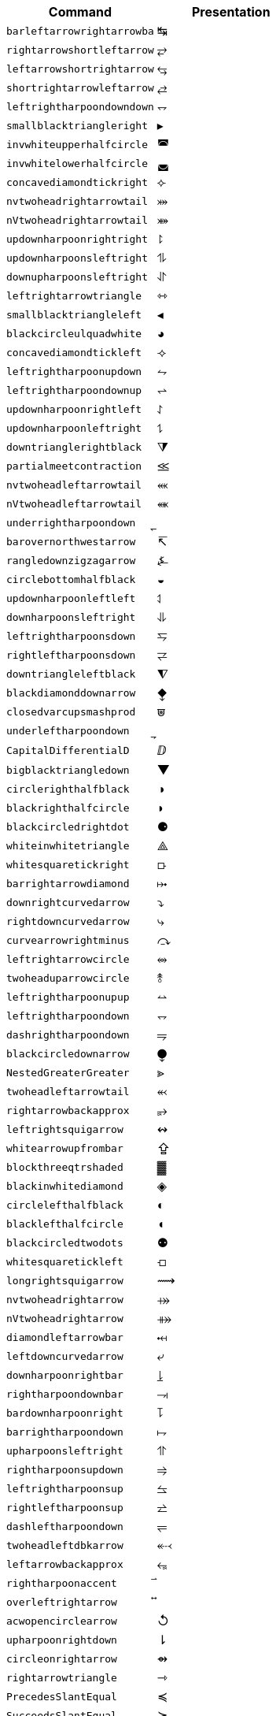 |===
| Command                  | Presentation

| `barleftarrowrightarrowba` | &#x21b9;
| `rightarrowshortleftarrow` | &#x2942;
| `leftarrowshortrightarrow` | &#x2943;
| `shortrightarrowleftarrow` | &#x2944;
| `leftrightharpoondowndown` | &#x2950;
| `smallblacktriangleright` | &#x25b8;
| `invwhiteupperhalfcircle` | &#x25da;
| `invwhitelowerhalfcircle` | &#x25db;
| `concavediamondtickright` | &#x27e3;
| `nvtwoheadrightarrowtail` | &#x2917;
| `nVtwoheadrightarrowtail` | &#x2918;
| `updownharpoonrightright` | &#x294f;
| `updownharpoonsleftright` | &#x296e;
| `downupharpoonsleftright` | &#x296f;
| `leftrightarrowtriangle` | &#x21ff;
| `smallblacktriangleleft` | &#x25c2;
| `blackcircleulquadwhite` | &#x25d5;
| `concavediamondtickleft` | &#x27e2;
| `leftrightharpoonupdown` | &#x294a;
| `leftrightharpoondownup` | &#x294b;
| `updownharpoonrightleft` | &#x294c;
| `updownharpoonleftright` | &#x294d;
| `downtrianglerightblack` | &#x29e9;
| `partialmeetcontraction` | &#x2aa3;
| `nvtwoheadleftarrowtail` | &#x2b3c;
| `nVtwoheadleftarrowtail` | &#x2b3d;
| `underrightharpoondown` | &#x20ec;
| `barovernorthwestarrow` | &#x21b8;
| `rangledownzigzagarrow` | &#x237c;
| `circlebottomhalfblack` | &#x25d2;
| `updownharpoonleftleft` | &#x2951;
| `downharpoonsleftright` | &#x2965;
| `leftrightharpoonsdown` | &#x2967;
| `rightleftharpoonsdown` | &#x2969;
| `downtriangleleftblack` | &#x29e8;
| `blackdiamonddownarrow` | &#x29ea;
| `closedvarcupsmashprod` | &#x2a50;
| `underleftharpoondown` | &#x20ed;
| `CapitalDifferentialD` | &#x2145;
| `bigblacktriangledown` | &#x25bc;
| `circlerighthalfblack` | &#x25d1;
| `blackrighthalfcircle` | &#x25d7;
| `blackcircledrightdot` | &#x2688;
| `whiteinwhitetriangle` | &#x27c1;
| `whitesquaretickright` | &#x27e5;
| `barrightarrowdiamond` | &#x2920;
| `downrightcurvedarrow` | &#x2935;
| `rightdowncurvedarrow` | &#x2937;
| `curvearrowrightminus` | &#x293c;
| `leftrightarrowcircle` | &#x2948;
| `twoheaduparrowcircle` | &#x2949;
| `leftrightharpoonupup` | &#x294e;
| `leftrightharpoondown` | &#x2950;
| `dashrightharpoondown` | &#x296d;
| `blackcircledownarrow` | &#x29ed;
| `NestedGreaterGreater` | &#x2aa2;
| `twoheadleftarrowtail` | &#x2b3b;
| `rightarrowbackapprox` | &#x2b48;
| `leftrightsquigarrow` | &#x21ad;
| `whitearrowupfrombar` | &#x21ea;
| `blockthreeqtrshaded` | &#x2593;
| `blackinwhitediamond` | &#x25c8;
| `circlelefthalfblack` | &#x25d0;
| `blacklefthalfcircle` | &#x25d6;
| `blackcircledtwodots` | &#x2689;
| `whitesquaretickleft` | &#x27e4;
| `longrightsquigarrow` | &#x27ff;
| `nvtwoheadrightarrow` | &#x2900;
| `nVtwoheadrightarrow` | &#x2901;
| `diamondleftarrowbar` | &#x291f;
| `leftdowncurvedarrow` | &#x2936;
| `downharpoonrightbar` | &#x2955;
| `rightharpoondownbar` | &#x2957;
| `bardownharpoonright` | &#x295d;
| `barrightharpoondown` | &#x295f;
| `upharpoonsleftright` | &#x2963;
| `rightharpoonsupdown` | &#x2964;
| `leftrightharpoonsup` | &#x2966;
| `rightleftharpoonsup` | &#x2968;
| `dashleftharpoondown` | &#x296b;
| `twoheadleftdbkarrow` | &#x2b37;
| `leftarrowbackapprox` | &#x2b42;
| `rightharpoonaccent` | &#x20d1;
| `overleftrightarrow` | &#x20e1;
| `acwopencirclearrow` | &#x21ba;
| `upharpoonrightdown` | &#x21c2;
| `circleonrightarrow` | &#x21f4;
| `rightarrowtriangle` | &#x21fe;
| `PrecedesSlantEqual` | &#x227c;
| `SucceedsSlantEqual` | &#x227d;
| `measuredrightangle` | &#x22be;
| `blackinwhitesquare` | &#x25a3;
| `parallelogramblack` | &#x25b0;
| `bigblacktriangleup` | &#x25b2;
| `blacktriangleright` | &#x25b6;
| `smalltriangleright` | &#x25b9;
| `circletophalfblack` | &#x25d3;
| `inversewhitecircle` | &#x25d9;
| `trianglerightblack` | &#x25ee;
| `longleftrightarrow` | &#x27f7;
| `Longleftrightarrow` | &#x27fa;
| `curvearrowleftplus` | &#x293d;
| `ccwundercurvearrow` | &#x293f;
| `leftrightharpoonup` | &#x294e;
| `rightupdownharpoon` | &#x294f;
| `RightDownVectorBar` | &#x2955;
| `barleftharpoondown` | &#x2956;
| `DownRightVectorBar` | &#x2957;
| `downharpoonleftbar` | &#x2959;
| `RightDownTeeVector` | &#x295d;
| `leftharpoondownbar` | &#x295e;
| `DownRightTeeVector` | &#x295f;
| `bardownharpoonleft` | &#x2961;
| `leftharpoonsupdown` | &#x2962;
| `rightrightharpoons` | &#x2964;
| `rightharpoonupdash` | &#x296c;
| `circledwhitebullet` | &#x29be;
| `errbarblackdiamond` | &#x29f1;
| `longleftsquigarrow` | &#x2b33;
| `nvtwoheadleftarrow` | &#x2b34;
| `nVtwoheadleftarrow` | &#x2b35;
| `bsimilarrightarrow` | &#x2b47;
| `rightarrowbsimilar` | &#x2b4c;
| `rightpentagonblack` | &#x2b53;
| `leftharpoonaccent` | &#x20d0;
| `cwopencirclearrow` | &#x21bb;
| `upharpoonleftdown` | &#x21c3;
| `leftrightharpoons` | &#x21cb;
| `rightleftharpoons` | &#x21cc;
| `leftarrowtriangle` | &#x21fd;
| `kernelcontraction` | &#x223b;
| `vardoublebarwedge` | &#x2306;
| `varhexagonlrbonds` | &#x232c;
| `varcarriagereturn` | &#x23ce;
| `blackpointerright` | &#x25ba;
| `whitepointerright` | &#x25bb;
| `blacktriangledown` | &#x25be;
| `smalltriangledown` | &#x25bf;
| `blacktriangleleft` | &#x25c0;
| `smalltriangleleft` | &#x25c3;
| `circleurquadblack` | &#x25d4;
| `triangleleftblack` | &#x25ed;
| `acwgapcirclearrow` | &#x27f2;
| `rightarrowonoplus` | &#x27f4;
| `rightarrowdiamond` | &#x291e;
| `uprightcurvearrow` | &#x2934;
| `cwundercurvearrow` | &#x293e;
| `leftupdownharpoon` | &#x2951;
| `rightharpoonupbar` | &#x2953;
| `barupharpoonright` | &#x2954;
| `DownLeftVectorBar` | &#x2956;
| `LeftDownVectorBar` | &#x2959;
| `barrightharpoonup` | &#x295b;
| `upharpoonrightbar` | &#x295c;
| `DownLeftTeeVector` | &#x295e;
| `LeftDownTeeVector` | &#x2961;
| `leftharpoonupdash` | &#x296a;
| `similarrightarrow` | &#x2972;
| `rightarrowsimilar` | &#x2974;
| `measuredangleleft` | &#x299b;
| `errbarblacksquare` | &#x29ef;
| `errbarblackcircle` | &#x29f3;
| `diamondrightblack` | &#x2b17;
| `circleonleftarrow` | &#x2b30;
| `bsimilarleftarrow` | &#x2b41;
| `leftarrowbsimilar` | &#x2b4b;
| `twoheadleftarrow` | &#x219e;
| `twoheaddownarrow` | &#x21a1;
| `circlearrowright` | &#x21bb;
| `rightharpoondown` | &#x21c1;
| `downharpoonright` | &#x21c2;
| `uparrowdownarrow` | &#x21c5;
| `rightrightarrows` | &#x21c9;
| `downarrowuparrow` | &#x21f5;
| `rightthreearrows` | &#x21f6;
| `nvleftrightarrow` | &#x21f9;
| `nVleftrightarrow` | &#x21fc;
| `varointclockwise` | &#x2232;
| `ointctrclockwise` | &#x2233;
| `vartriangleright` | &#x22b3;
| `multimapdotbothA` | &#x22b6;
| `multimapdotbothB` | &#x22b7;
| `NotRightTriangle` | &#x22eb;
| `ntrianglerighteq` | &#x22ed;
| `APLrightarrowbox` | &#x2348;
| `blackpointerleft` | &#x25c4;
| `whitepointerleft` | &#x25c5;
| `squarerightblack` | &#x25e8;
| `cwgapcirclearrow` | &#x27f3;
| `nvLeftrightarrow` | &#x2904;
| `nvrightarrowtail` | &#x2914;
| `nVrightarrowtail` | &#x2915;
| `diamondleftarrow` | &#x291d;
| `rightcurvedarrow` | &#x2933;
| `acwunderarcarrow` | &#x293b;
| `leftrightharpoon` | &#x294a;
| `rightleftharpoon` | &#x294b;
| `barleftharpoonup` | &#x2952;
| `RightUpVectorBar` | &#x2954;
| `barupharpoonleft` | &#x2958;
| `leftharpoonupbar` | &#x295a;
| `RightUpTeeVector` | &#x295c;
| `upharpoonleftbar` | &#x2960;
| `leftleftharpoons` | &#x2962;
| `downdownharpoons` | &#x2965;
| `uprevequilibrium` | &#x296f;
| `leftarrowsimilar` | &#x2973;
| `rightarrowapprox` | &#x2975;
| `sphericalangleup` | &#x29a1;
| `RightTriangleBar` | &#x29d0;
| `diamondleftblack` | &#x2b16;
| `leftarrowonoplus` | &#x2b32;
| `rightarrowsupset` | &#x2b44;
| `similarleftarrow` | &#x2b49;
| `enleadertwodots` | &#x2025;
| `enclosetriangle` | &#x20e4;
| `widebridgeabove` | &#x20e9;
| `underrightarrow` | &#x20ef;
| `nleftrightarrow` | &#x21ae;
| `downzigzagarrow` | &#x21af;
| `curvearrowright` | &#x21b7;
| `circlearrowleft` | &#x21ba;
| `leftharpoondown` | &#x21bd;
| `upharpoonleftup` | &#x21bf;
| `downharpoonleft` | &#x21c3;
| `rightleftarrows` | &#x21c4;
| `leftrightarrows` | &#x21c6;
| `nLeftrightarrow` | &#x21ce;
| `rightsquigarrow` | &#x21dd;
| `rightwhitearrow` | &#x21e8;
| `NotGreaterTilde` | &#x2275;
| `vartriangleleft` | &#x22b2;
| `trianglerighteq` | &#x22b5;
| `rightthreetimes` | &#x22cc;
| `NotLeftTriangle` | &#x22ea;
| `ntrianglelefteq` | &#x22ec;
| `APLnotbackslash` | &#x2340;
| `APLleftarrowbox` | &#x2347;
| `APLdownarrowbox` | &#x2357;
| `blockhalfshaded` | &#x2592;
| `squarecrossfill` | &#x25a9;
| `hrectangleblack` | &#x25ac;
| `vrectangleblack` | &#x25ae;
| `blacktriangleup` | &#x25b4;
| `smalltriangleup` | &#x25b5;
| `bigtriangledown` | &#x25bd;
| `lrblacktriangle` | &#x25e2;
| `llblacktriangle` | &#x25e3;
| `ulblacktriangle` | &#x25e4;
| `urblacktriangle` | &#x25e5;
| `squareleftblack` | &#x25e7;
| `circledrightdot` | &#x2686;
| `downarrowbarred` | &#x2908;
| `cwrightarcarrow` | &#x2938;
| `acwleftarcarrow` | &#x2939;
| `acwoverarcarrow` | &#x293a;
| `LeftUpVectorBar` | &#x2958;
| `LeftUpTeeVector` | &#x2960;
| `rightbarharpoon` | &#x296c;
| `barrightharpoon` | &#x296d;
| `equalrightarrow` | &#x2971;
| `leftarrowsubset` | &#x297a;
| `measanglerutone` | &#x29a8;
| `measanglelutonw` | &#x29a9;
| `measanglerdtose` | &#x29aa;
| `measangleldtosw` | &#x29ab;
| `measangleurtone` | &#x29ac;
| `measangleultonw` | &#x29ad;
| `measangledrtose` | &#x29ae;
| `measangledltosw` | &#x29af;
| `circledparallel` | &#x29b7;
| `uparrowoncircle` | &#x29bd;
| `LeftTriangleBar` | &#x29cf;
| `circledownarrow` | &#x29ec;
| `bigtriangleleft` | &#x2a1e;
| `diamondtopblack` | &#x2b18;
| `diamondbotblack` | &#x2b19;
| `varhexagonblack` | &#x2b22;
| `leftthreearrows` | &#x2b31;
| `twoheadmapsfrom` | &#x2b36;
| `nvleftarrowtail` | &#x2b39;
| `nVleftarrowtail` | &#x2b3a;
| `leftcurvedarrow` | &#x2b3f;
| `leftarrowapprox` | &#x2b4a;
| `enclosediamond` | &#x20df;
| `underleftarrow` | &#x20ee;
| `rightwavearrow` | &#x219d;
| `twoheaduparrow` | &#x219f;
| `updownarrowbar` | &#x21a8;
| `hookrightarrow` | &#x21aa;
| `looparrowright` | &#x21ac;
| `carriagereturn` | &#x21b5;
| `curvearrowleft` | &#x21b6;
| `upharpoonright` | &#x21be;
| `rightharpoonup` | &#x21c0;
| `rightleftarrow` | &#x21c4;
| `leftleftarrows` | &#x21c7;
| `downdownarrows` | &#x21ca;
| `revequilibrium` | &#x21cb;
| `leftsquigarrow` | &#x21dc;
| `dashrightarrow` | &#x21e2;
| `rightdasharrow` | &#x21e2;
| `leftwhitearrow` | &#x21e6;
| `downwhitearrow` | &#x21e9;
| `sphericalangle` | &#x2222;
| `NotGreaterLess` | &#x2279;
| `trianglelefteq` | &#x22b4;
| `leftthreetimes` | &#x22cb;
| `ntriangleright` | &#x22eb;
| `APLboxquestion` | &#x2370;
| `lparenextender` | &#x239c;
| `rparenextender` | &#x239f;
| `lbrackextender` | &#x23a2;
| `rbrackextender` | &#x23a5;
| `vbraceextender` | &#x23aa;
| `harrowextender` | &#x23af;
| `blockrighthalf` | &#x2590;
| `blockqtrshaded` | &#x2591;
| `squarenwsefill` | &#x25a7;
| `squareneswfill` | &#x25a8;
| `mdlgblkdiamond` | &#x25c6;
| `mdlgwhtdiamond` | &#x25c7;
| `mdlgwhtlozenge` | &#x25ca;
| `circlevertfill` | &#x25cd;
| `vardiamondsuit` | &#x2666;
| `circledtwodots` | &#x2687;
| `rightouterjoin` | &#x27d6;
| `concavediamond` | &#x27e1;
| `longrightarrow` | &#x27f6;
| `Longrightarrow` | &#x27f9;
| `longmappedfrom` | &#x27fb;
| `Longmappedfrom` | &#x27fd;
| `fdiagovnearrow` | &#x292f;
| `rdiagovsearrow` | &#x2930;
| `acwcirclearrow` | &#x2940;
| `rightarrowplus` | &#x2945;
| `RightVectorBar` | &#x2953;
| `RightTeeVector` | &#x295b;
| `leftbarharpoon` | &#x296a;
| `barleftharpoon` | &#x296b;
| `updownharpoons` | &#x296e;
| `downupharpoons` | &#x296f;
| `rightanglemdot` | &#x299d;
| `triangleserifs` | &#x29cd;
| `blackhourglass` | &#x29d7;
| `mdlgblklozenge` | &#x29eb;
| `bigslopedwedge` | &#x2a58;
| `doublebarwedge` | &#x2a5e;
| `wedgedoublebar` | &#x2a60;
| `NestedLessLess` | &#x2aa1;
| `squaretopblack` | &#x2b12;
| `squarebotblack` | &#x2b13;
| `equalleftarrow` | &#x2b40;
| `ocommatopright` | &#x315;
| `overleftarrow` | &#x20d6;
| `enclosecircle` | &#x20dd;
| `enclosesquare` | &#x20de;
| `threeunderdot` | &#x20e8;
| `sansLmirrored` | &#x2143;
| `DifferentialD` | &#x2146;
| `leftwavearrow` | &#x219c;
| `leftarrowtail` | &#x21a2;
| `hookleftarrow` | &#x21a9;
| `looparrowleft` | &#x21ab;
| `leftharpoonup` | &#x21bc;
| `upharpoonleft` | &#x21bf;
| `dashleftarrow` | &#x21e0;
| `leftdasharrow` | &#x21e0;
| `downdasharrow` | &#x21e3;
| `RightArrowBar` | &#x21e5;
| `rightarrowbar` | &#x21e5;
| `smallsetminus` | &#x2216;
| `vysmwhtcircle` | &#x2218;
| `vysmblkcircle` | &#x2219;
| `measuredangle` | &#x2221;
| `dotsminusdots` | &#x223a;
| `fallingdotseq` | &#x2252;
| `PrecedesTilde` | &#x227e;
| `SucceedsTilde` | &#x227f;
| `varlrtriangle` | &#x22bf;
| `divideontimes` | &#x22c7;
| `equalparallel` | &#x22d5;
| `ntriangleleft` | &#x22ea;
| `APLuparrowbox` | &#x2350;
| `APLboxupcaret` | &#x2353;
| `bdtriplevdash` | &#x2506;
| `blocklefthalf` | &#x258c;
| `mdlgblksquare` | &#x25a0;
| `parallelogram` | &#x25b1;
| `blacktriangle` | &#x25b4;
| `triangleright` | &#x25b7;
| `mdlgwhtcircle` | &#x25cb;
| `mdlgblkcircle` | &#x25cf;
| `inversebullet` | &#x25d8;
| `topsemicircle` | &#x25e0;
| `botsemicircle` | &#x25e1;
| `squareulblack` | &#x25e9;
| `squarelrblack` | &#x25ea;
| `mdsmwhtsquare` | &#x25fd;
| `mdsmblksquare` | &#x25fe;
| `sixteenthnote` | &#x266c;
| `Hermaphrodite` | &#x26a5;
| `mdsmwhtcircle` | &#x26ac;
| `draftingarrow` | &#x279b;
| `leftouterjoin` | &#x27d5;
| `fullouterjoin` | &#x27d7;
| `longleftarrow` | &#x27f5;
| `Longleftarrow` | &#x27f8;
| `twoheadmapsto` | &#x2905;
| `uparrowbarred` | &#x2909;
| `rightdotarrow` | &#x2911;
| `cwcirclearrow` | &#x2941;
| `leftarrowplus` | &#x2946;
| `LeftVectorBar` | &#x2952;
| `LeftTeeVector` | &#x295a;
| `upequilibrium` | &#x296e;
| `leftarrowless` | &#x2977;
| `rightfishtail` | &#x297d;
| `mdsmblkcircle` | &#x2981;
| `llparenthesis` | &#x2987;
| `rrparenthesis` | &#x2988;
| `rightanglesqr` | &#x299c;
| `wideangledown` | &#x29a6;
| `emptysetocirc` | &#x29b2;
| `emptysetoarrl` | &#x29b4;
| `circledbslash` | &#x29b8;
| `circledbullet` | &#x29bf;
| `errbardiamond` | &#x29f0;
| `triangleminus` | &#x2a3a;
| `triangletimes` | &#x2a3b;
| `shortlefttack` | &#x2ade;
| `shortdowntack` | &#x2adf;
| `threedotcolon` | &#x2af6;
| `biginterleave` | &#x2afc;
| `bigtalloblong` | &#x2aff;
| `squareurblack` | &#x2b14;
| `squarellblack` | &#x2b15;
| `vysmblksquare` | &#x2b1d;
| `vysmwhtsquare` | &#x2b1e;
| `pentagonblack` | &#x2b1f;
| `rightarrowgtr` | &#x2b43;
| `rightpentagon` | &#x2b54;
| `upbackepsilon` | &#x3f6;
| `hyphenbullet` | &#x2043;
| `PropertyLine` | &#x214a;
| `updownarrows` | &#x21c5;
| `LeftArrowBar` | &#x21e4;
| `barleftarrow` | &#x21e4;
| `upwhitearrow` | &#x21e7;
| `downuparrows` | &#x21f5;
| `nvrightarrow` | &#x21f8;
| `nVrightarrow` | &#x21fb;
| `intclockwise` | &#x2231;
| `cntclockoint` | &#x2233;
| `risingdotseq` | &#x2253;
| `NotLessTilde` | &#x2274;
| `varsubsetneq` | &#x228a;
| `cupleftarrow` | &#x228c;
| `circledequal` | &#x229c;
| `hermitmatrix` | &#x22b9;
| `npreccurlyeq` | &#x22e0;
| `nsucccurlyeq` | &#x22e1;
| `notbackslash` | &#x2340;
| `underbracket` | &#x23b5;
| `blocklowhalf` | &#x2584;
| `squarehvfill` | &#x25a6;
| `triangledown` | &#x25bf;
| `triangleleft` | &#x25c1;
| `Diamondblack` | &#x25c6;
| `dottedcircle` | &#x25cc;
| `trianglecdot` | &#x25ec;
| `squareulquad` | &#x25f0;
| `squarellquad` | &#x25f1;
| `squarelrquad` | &#x25f2;
| `squareurquad` | &#x25f3;
| `circleulquad` | &#x25f4;
| `circlellquad` | &#x25f5;
| `circlelrquad` | &#x25f6;
| `circleurquad` | &#x25f7;
| `bigwhitestar` | &#x2606;
| `invsmileface` | &#x263b;
| `varspadesuit` | &#x2664;
| `varheartsuit` | &#x2665;
| `dingasterisk` | &#x273d;
| `longdivision` | &#x27cc;
| `lozengeminus` | &#x27e0;
| `longmapsfrom` | &#x27fb;
| `Longmapsfrom` | &#x27fd;
| `nvRightarrow` | &#x2903;
| `rightbkarrow` | &#x290d;
| `leftdbkarrow` | &#x290e;
| `DownArrowBar` | &#x2913;
| `downarrowbar` | &#x2913;
| `rightdbltail` | &#x291c;
| `rdiagovfdiag` | &#x292b;
| `fdiagovrdiag` | &#x292c;
| `upupharpoons` | &#x2963;
| `leftfishtail` | &#x297c;
| `downfishtail` | &#x297f;
| `lbrackultick` | &#x298d;
| `rbracklrtick` | &#x298e;
| `lbracklltick` | &#x298f;
| `rbrackurtick` | &#x2990;
| `revangleubar` | &#x29a5;
| `emptysetobar` | &#x29b1;
| `emptysetoarr` | &#x29b3;
| `odotslashdot` | &#x29bc;
| `ogreaterthan` | &#x29c1;
| `triangleodot` | &#x29ca;
| `triangleubar` | &#x29cb;
| `multimapboth` | &#x29df;
| `lrtriangleeq` | &#x29e1;
| `blacklozenge` | &#x29eb;
| `errbarsquare` | &#x29ee;
| `errbarcircle` | &#x29f2;
| `triangleplus` | &#x2a39;
| `closedvarcup` | &#x2a4c;
| `closedvarcap` | &#x2a4d;
| `wedgeonwedge` | &#x2a55;
| `bigslopedvee` | &#x2a57;
| `wedgemidvert` | &#x2a5a;
| `doublebarvee` | &#x2a62;
| `veedoublebar` | &#x2a63;
| `eqqslantless` | &#x2a9b;
| `subsetapprox` | &#x2ac9;
| `supsetapprox` | &#x2aca;
| `dottedsquare` | &#x2b1a;
| `hexagonblack` | &#x2b23;
| `mdblkdiamond` | &#x2b25;
| `mdwhtdiamond` | &#x2b26;
| `mdblklozenge` | &#x2b27;
| `mdwhtlozenge` | &#x2b28;
| `smblkdiamond` | &#x2b29;
| `smblklozenge` | &#x2b2a;
| `smwhtlozenge` | &#x2b2b;
| `leftdotarrow` | &#x2b38;
| `medwhitestar` | &#x2b50;
| `medblackstar` | &#x2b51;
| `oturnedcomma` | &#x312;
| `upvarepsilon` | &#x3f5;
| `mathsterling` | &#xa3;
| `smblkcircle` | &#x2022;
| `backtrprime` | &#x2037;
| `caretinsert` | &#x2038;
| `vertoverlay` | &#x20d2;
| `asteraccent` | &#x20f0;
| `Planckconst` | &#x210e;
| `sansLturned` | &#x2142;
| `ExponetialE` | &#x2147;
| `updownarrow` | &#x2195;
| `nrightarrow` | &#x219b;
| `restriction` | &#x21be;
| `equilibrium` | &#x21cc;
| `nRightarrow` | &#x21cf;
| `Updownarrow` | &#x21d5;
| `Rrightarrow` | &#x21db;
| `nHdownarrow` | &#x21df;
| `updasharrow` | &#x21e1;
| `nvleftarrow` | &#x21f7;
| `nVleftarrow` | &#x21fa;
| `approxident` | &#x224b;
| `corresponds` | &#x2259;
| `GreaterLess` | &#x2277;
| `preccurlyeq` | &#x227c;
| `succcurlyeq` | &#x227d;
| `circledcirc` | &#x229a;
| `circleddash` | &#x229d;
| `curlyeqprec` | &#x22de;
| `curlyeqsucc` | &#x22df;
| `nsqsubseteq` | &#x22e2;
| `nsqsupseteq` | &#x22e3;
| `sqsubsetneq` | &#x22e4;
| `sqsupsetneq` | &#x22e5;
| `varisinobar` | &#x22f6;
| `varbarwedge` | &#x2305;
| `wasylozenge` | &#x2311;
| `APLnotslash` | &#x233f;
| `invdiameter` | &#x2349;
| `intextender` | &#x23ae;
| `overbracket` | &#x23b4;
| `blockuphalf` | &#x2580;
| `squarehfill` | &#x25a4;
| `squarevfill` | &#x25a5;
| `smblksquare` | &#x25aa;
| `smwhtsquare` | &#x25ab;
| `vartriangle` | &#x25b5;
| `RIGHTcircle` | &#x25d1;
| `RIGHTCIRCLE` | &#x25d7;
| `smwhtcircle` | &#x25e6;
| `lgwhtcircle` | &#x25ef;
| `mdwhtsquare` | &#x25fb;
| `blacksquare` | &#x25fc;
| `mdblksquare` | &#x25fc;
| `blacksmiley` | &#x263b;
| `sagittarius` | &#x2650;
| `capricornus` | &#x2651;
| `diamondsuit` | &#x2662;
| `varclubsuit` | &#x2667;
| `quarternote` | &#x2669;
| `mdwhtcircle` | &#x26aa;
| `mdblkcircle` | &#x26ab;
| `ballotcheck` | &#x2713;
| `circledstar` | &#x272a;
| `arrowbullet` | &#x27a2;
| `threedangle` | &#x27c0;
| `diamondcdot` | &#x27d0;
| `multimapinv` | &#x27dc;
| `nvLeftarrow` | &#x2902;
| `leftbkarrow` | &#x290c;
| `leftdbltail` | &#x291b;
| `seovnearrow` | &#x292d;
| `neovsearrow` | &#x292e;
| `neovnwarrow` | &#x2931;
| `nwovnearrow` | &#x2932;
| `rightarrowx` | &#x2947;
| `wideangleup` | &#x29a7;
| `revemptyset` | &#x29b0;
| `circledvert` | &#x29b6;
| `circledless` | &#x29c0;
| `gleichstark` | &#x29e6;
| `ruledelayed` | &#x29f4;
| `lcurvyangle` | &#x29fc;
| `rcurvyangle` | &#x29fd;
| `otimeslhrim` | &#x2a34;
| `otimesrhrim` | &#x2a35;
| `midbarwedge` | &#x2a5c;
| `simminussim` | &#x2a6c;
| `eqslantless` | &#x2a95;
| `eqqslantgtr` | &#x2a9c;
| `precnapprox` | &#x2ab9;
| `succnapprox` | &#x2aba;
| `shortuptack` | &#x2ae0;
| `lgblksquare` | &#x2b1b;
| `lgwhtsquare` | &#x2b1c;
| `lgblkcircle` | &#x2b24;
| `blkhorzoval` | &#x2b2c;
| `whthorzoval` | &#x2b2d;
| `blkvertoval` | &#x2b2e;
| `whtvertoval` | &#x2b2f;
| `RRightarrow` | &#x2b46;
| `smwhitestar` | &#x2b52;
| `backepsilon` | &#x3f6;
| `wideutilde` | &#x330;
| `upoldKoppa` | &#x3d8;
| `upoldkoppa` | &#x3d9;
| `upvarkappa` | &#x3f0;
| `upvarsigma` | &#x3c2;
| `octothorpe` | &#x23;
| `mathdollar` | &#x24;
| `twolowline` | &#x2017;
| `backdprime` | &#x2036;
| `Eulerconst` | &#x2107;
| `turnediota` | &#x2129;
| `nleftarrow` | &#x219a;
| `mappedfrom` | &#x21a4;
| `upuparrows` | &#x21c8;
| `nLeftarrow` | &#x21cd;
| `Lleftarrow` | &#x21da;
| `complement` | &#x2201;
| `fourthroot` | &#x221c;
| `rightangle` | &#x221f;
| `Proportion` | &#x2237;
| `sqsubseteq` | &#x2291;
| `sqsupseteq` | &#x2292;
| `circledast` | &#x229b;
| `curlywedge` | &#x22cf;
| `conictaper` | &#x2332;
| `APLcomment` | &#x235d;
| `lparenuend` | &#x239b;
| `lparenlend` | &#x239d;
| `rparenuend` | &#x239e;
| `rparenlend` | &#x23a0;
| `lbrackuend` | &#x23a1;
| `lbracklend` | &#x23a3;
| `rbrackuend` | &#x23a4;
| `rbracklend` | &#x23a6;
| `lbraceuend` | &#x23a7;
| `lbracelend` | &#x23a9;
| `rbraceuend` | &#x23ab;
| `rbracelend` | &#x23ad;
| `lmoustache` | &#x23b0;
| `rmoustache` | &#x23b1;
| `sqrtbottom` | &#x23b7;
| `underparen` | &#x23dd;
| `underbrace` | &#x23df;
| `hrectangle` | &#x25ad;
| `vrectangle` | &#x25af;
| `LEFTcircle` | &#x25d0;
| `LEFTCIRCLE` | &#x25d6;
| `ultriangle` | &#x25f8;
| `urtriangle` | &#x25f9;
| `lltriangle` | &#x25fa;
| `lrtriangle` | &#x25ff;
| `CheckedBox` | &#x2611;
| `pointright` | &#x261e;
| `vardiamond` | &#x2666;
| `eighthnote` | &#x266a;
| `subsetcirc` | &#x27c3;
| `supsetcirc` | &#x27c4;
| `Diamonddot` | &#x27d0;
| `DDownarrow` | &#x27f1;
| `longmapsto` | &#x27fc;
| `Longmapsto` | &#x27fe;
| `Mappedfrom` | &#x2906;
| `Ddownarrow` | &#x290b;
| `UpArrowBar` | &#x2912;
| `baruparrow` | &#x2912;
| `rightimply` | &#x2970;
| `upfishtail` | &#x297e;
| `lbrackubar` | &#x298b;
| `rbrackubar` | &#x298c;
| `lparenless` | &#x2993;
| `Rparenless` | &#x2996;
| `lblkbrbrak` | &#x2997;
| `rblkbrbrak` | &#x2998;
| `circlehbar` | &#x29b5;
| `circledgtr` | &#x29c1;
| `doubleplus` | &#x29fa;
| `tripleplus` | &#x29fb;
| `plussubtwo` | &#x2a27;
| `commaminus` | &#x2a29;
| `minusfdots` | &#x2a2b;
| `minusrdots` | &#x2a2c;
| `opluslhrim` | &#x2a2d;
| `oplusrhrim` | &#x2a2e;
| `smashtimes` | &#x2a33;
| `cupovercap` | &#x2a46;
| `capovercup` | &#x2a47;
| `veeonwedge` | &#x2a59;
| `veemidvert` | &#x2a5b;
| `equivVvert` | &#x2a69;
| `lessapprox` | &#x2a85;
| `lesseqqgtr` | &#x2a8b;
| `gtreqqless` | &#x2a8c;
| `eqslantgtr` | &#x2a96;
| `rightslice` | &#x2aa7;
| `precapprox` | &#x2ab7;
| `succapprox` | &#x2ab8;
| `subsetplus` | &#x2abf;
| `supsetplus` | &#x2ac0;
| `subsetneqq` | &#x2acb;
| `supsetneqq` | &#x2acc;
| `interleave` | &#x2af4;
| `talloblong` | &#x2afe;
| `varhexagon` | &#x2b21;
| `leftarrowx` | &#x2b3e;
| `LLeftarrow` | &#x2b45;
| `postalmark` | &#x3012;
| `underline` | &#x332;
| `upEpsilon` | &#x395;
| `upOmicron` | &#x39f;
| `upUpsilon` | &#x3a5;
| `upomicron` | &#x3bf;
| `upvarbeta` | &#x3d0;
| `upDigamma` | &#x3dc;
| `updigamma` | &#x3dd;
| `ampersand` | &#x26;
| `semicolon` | &#x3b;
| `backprime` | &#x2035;
| `tieconcat` | &#x2040;
| `fracslash` | &#x2044;
| `Angstroem` | &#x212b;
| `lightning` | &#x21af;
| `rightturn` | &#x21bb;
| `Downarrow` | &#x21d3;
| `nHuparrow` | &#x21de;
| `dasharrow` | &#x21e2;
| `increment` | &#x2206;
| `nparallel` | &#x2226;
| `clockoint` | &#x2232;
| `mathratio` | &#x2236;
| `dashcolon` | &#x2239;
| `triangleq` | &#x225c;
| `nleqslant` | &#x2270;
| `ngeqslant` | &#x2271;
| `nsubseteq` | &#x2288;
| `nsupseteq` | &#x2289;
| `subsetneq` | &#x228a;
| `supsetneq` | &#x228b;
| `backsimeq` | &#x22cd;
| `pitchfork` | &#x22d4;
| `lesseqgtr` | &#x22da;
| `gtreqless` | &#x22db;
| `varniobar` | &#x22fd;
| `bagmember` | &#x22ff;
| `sqlozenge` | &#x2311;
| `turnednot` | &#x2319;
| `intbottom` | &#x2321;
| `lbracemid` | &#x23a8;
| `rbracemid` | &#x23ac;
| `sumbottom` | &#x23b3;
| `lvboxline` | &#x23b8;
| `rvboxline` | &#x23b9;
| `overparen` | &#x23dc;
| `wideparen` | &#x23dc;
| `overbrace` | &#x23de;
| `trapezium` | &#x23e2;
| `accurrent` | &#x23e6;
| `blockfull` | &#x2588;
| `radiation` | &#x2622;
| `biohazard` | &#x2623;
| `smileface` | &#x263a;
| `rightmoon` | &#x263d;
| `spadesuit` | &#x2660;
| `heartsuit` | &#x2661;
| `medbullet` | &#x26ab;
| `checkmark` | &#x2713;
| `DashVDash` | &#x27da;
| `dashVdash` | &#x27db;
| `vlongdash` | &#x27dd;
| `longdashv` | &#x27de;
| `llbracket` | &#x27e6;
| `rrbracket` | &#x27e7;
| `impliedby` | &#x27f8;
| `righttail` | &#x291a;
| `nwsearrow` | &#x2921;
| `neswarrow` | &#x2922;
| `hknwarrow` | &#x2923;
| `hknearrow` | &#x2924;
| `typecolon` | &#x2982;
| `langledot` | &#x2991;
| `rangledot` | &#x2992;
| `rparengtr` | &#x2994;
| `Lparengtr` | &#x2995;
| `fourvdots` | &#x2999;
| `turnangle` | &#x29a2;
| `angleubar` | &#x29a4;
| `olessthan` | &#x29c0;
| `boxbslash` | &#x29c5;
| `boxcircle` | &#x29c7;
| `triangles` | &#x29cc;
| `hourglass` | &#x29d6;
| `bigotimes` | &#x2a02;
| `bigcupdot` | &#x2a03;
| `conjquant` | &#x2a07;
| `disjquant` | &#x2a08;
| `modtwosum` | &#x2a0a;
| `otimeshat` | &#x2a36;
| `cupbarcap` | &#x2a48;
| `capbarcup` | &#x2a49;
| `wedgeodot` | &#x2a51;
| `midbarvee` | &#x2a5d;
| `varveebar` | &#x2a61;
| `equivVert` | &#x2a68;
| `hatapprox` | &#x2a6f;
| `approxeqq` | &#x2a70;
| `gtrapprox` | &#x2a86;
| `leftslice` | &#x2aa6;
| `subsetdot` | &#x2abd;
| `supsetdot` | &#x2abe;
| `subseteqq` | &#x2ac5;
| `supseteqq` | &#x2ac6;
| `leqqslant` | &#x2af9;
| `geqqslant` | &#x2afa;
| `horizbar` | &#x2015;
| `Question` | &#x2047;
| `medspace` | &#x205f;
| `Angstrom` | &#x212b;
| `ComplexI` | &#x2148;
| `ComplexJ` | &#x2149;
| `mapsfrom` | &#x21a4;
| `MapsDown` | &#x21a7;
| `mapsdown` | &#x21a7;
| `linefeed` | &#x21b4;
| `leftturn` | &#x21ba;
| `divslash` | &#x2215;
| `cuberoot` | &#x221b;
| `parallel` | &#x2225;
| `dotminus` | &#x2238;
| `invlazys` | &#x223e;
| `sinewave` | &#x223f;
| `approxeq` | &#x224a;
| `backcong` | &#x224c;
| `dotequal` | &#x2250;
| `doteqdot` | &#x2251;
| `coloneqq` | &#x2254;
| `eqqcolon` | &#x2255;
| `notasymp` | &#x226d;
| `nlesssim` | &#x2274;
| `nlessgtr` | &#x2278;
| `ngtrless` | &#x2279;
| `sqsubset` | &#x228f;
| `sqsupset` | &#x2290;
| `boxminus` | &#x229f;
| `boxtimes` | &#x22a0;
| `multimap` | &#x22b8;
| `intercal` | &#x22ba;
| `barwedge` | &#x22bc;
| `curlyvee` | &#x22ce;
| `precnsim` | &#x22e8;
| `succnsim` | &#x22e9;
| `varisins` | &#x22f3;
| `isinobar` | &#x22f7;
| `diameter` | &#x2300;
| `profline` | &#x2312;
| `profsurf` | &#x2313;
| `viewdata` | &#x2317;
| `ulcorner` | &#x231c;
| `urcorner` | &#x231d;
| `llcorner` | &#x231e;
| `lrcorner` | &#x231f;
| `notslash` | &#x233f;
| `APLinput` | &#x235e;
| `bbrktbrk` | &#x23b6;
| `elinters` | &#x23e7;
| `bullseye` | &#x25ce;
| `astrosun` | &#x2609;
| `steaming` | &#x2615;
| `leftmoon` | &#x263e;
| `varEarth` | &#x2641;
| `aquarius` | &#x2652;
| `clubsuit` | &#x2663;
| `varspade` | &#x2664;
| `varheart` | &#x2665;
| `twonotes` | &#x266b;
| `acidfree` | &#x267e;
| `bsolhsub` | &#x27c8;
| `wedgedot` | &#x27d1;
| `pullback` | &#x27d3;
| `UUparrow` | &#x27f0;
| `Mapsfrom` | &#x2906;
| `Uuparrow` | &#x290a;
| `drbkarow` | &#x2910;
| `lefttail` | &#x2919;
| `hksearow` | &#x2925;
| `hkswarow` | &#x2926;
| `strictfi` | &#x297c;
| `strictif` | &#x297d;
| `revangle` | &#x29a3;
| `boxslash` | &#x29c4;
| `boxonbox` | &#x29c9;
| `rtriltri` | &#x29ce;
| `lfbowtie` | &#x29d1;
| `rfbowtie` | &#x29d2;
| `lvzigzag` | &#x29d8;
| `rvzigzag` | &#x29d9;
| `Lvzigzag` | &#x29da;
| `Rvzigzag` | &#x29db;
| `tieinfty` | &#x29dd;
| `smeparsl` | &#x29e4;
| `eqvparsl` | &#x29e5;
| `bigoplus` | &#x2a01;
| `biguplus` | &#x2a04;
| `bigsqcap` | &#x2a05;
| `bigsqcup` | &#x2a06;
| `bigtimes` | &#x2a09;
| `cirfnint` | &#x2a10;
| `rppolint` | &#x2a12;
| `scpolint` | &#x2a13;
| `pointint` | &#x2a15;
| `intlarhk` | &#x2a17;
| `zproject` | &#x2a21;
| `ringplus` | &#x2a22;
| `plustrif` | &#x2a28;
| `minusdot` | &#x2a2a;
| `vectimes` | &#x2a2f;
| `dottimes` | &#x2a30;
| `timesbar` | &#x2a31;
| `intprodr` | &#x2a3d;
| `capwedge` | &#x2a44;
| `veeonvee` | &#x2a56;
| `wedgebar` | &#x2a5f;
| `dotequiv` | &#x2a67;
| `simrdots` | &#x2a6b;
| `Coloneqq` | &#x2a74;
| `leqslant` | &#x2a7d;
| `geqslant` | &#x2a7e;
| `lesdotor` | &#x2a83;
| `gesdotol` | &#x2a84;
| `lnapprox` | &#x2a89;
| `gnapprox` | &#x2a8a;
| `precneqq` | &#x2ab5;
| `succneqq` | &#x2ab6;
| `forksnot` | &#x2add;
| `varVdash` | &#x2ae6;
| `pentagon` | &#x2b20;
| `mathring` | &#x30a;
| `underbar` | &#x331;
| `varsigma` | &#x3c2;
| `upStigma` | &#x3da;
| `upstigma` | &#x3db;
| `varkappa` | &#x3f0;
| `upvarrho` | &#x3f1;
| `question` | &#x3f;
| `mathcent` | &#xa2;
| `sterling` | &#xa3;
| `circledR` | &#xae;
| `ddagger` | &#x2021;
| `trprime` | &#x2034;
| `closure` | &#x2050;
| `annuity` | &#x20e7;
| `nwarrow` | &#x2196;
| `nearrow` | &#x2197;
| `searrow` | &#x2198;
| `swarrow` | &#x2199;
| `Uparrow` | &#x21d1;
| `Nwarrow` | &#x21d6;
| `Nearrow` | &#x21d7;
| `Searrow` | &#x21d8;
| `Swarrow` | &#x21d9;
| `nexists` | &#x2204;
| `smallin` | &#x220a;
| `smallni` | &#x220d;
| `dotplus` | &#x2214;
| `dbloint` | &#x222f;
| `eqcolon` | &#x2239;
| `backsim` | &#x223d;
| `simneqq` | &#x2246;
| `napprox` | &#x2249;
| `coloneq` | &#x2254;
| `varsdef` | &#x225c;
| `questeq` | &#x225f;
| `between` | &#x226c;
| `lesssim` | &#x2272;
| `ngtrsim` | &#x2275;
| `lessgtr` | &#x2276;
| `gtrless` | &#x2277;
| `precsim` | &#x227e;
| `succsim` | &#x227f;
| `nsubset` | &#x2284;
| `nsupset` | &#x2285;
| `boxplus` | &#x229e;
| `imageof` | &#x22b7;
| `lessdot` | &#x22d6;
| `npreceq` | &#x22e0;
| `nsucceq` | &#x22e1;
| `isindot` | &#x22f5;
| `hexagon` | &#x2394;
| `obrbrak` | &#x23e0;
| `ubrbrak` | &#x23e1;
| `benzenr` | &#x23e3;
| `squoval` | &#x25a2;
| `Diamond` | &#x25c7;
| `fisheye` | &#x25c9;
| `lozenge` | &#x25ca;
| `bigstar` | &#x2605;
| `yinyang` | &#x262f;
| `frownie` | &#x2639;
| `sadface` | &#x2639;
| `mercury` | &#x263f;
| `Mercury` | &#x263f;
| `jupiter` | &#x2643;
| `Jupiter` | &#x2643;
| `neptune` | &#x2646;
| `Neptune` | &#x2646;
| `scorpio` | &#x264f;
| `Scorpio` | &#x264f;
| `varclub` | &#x2667;
| `natural` | &#x266e;
| `recycle` | &#x267b;
| `diceiii` | &#x2682;
| `warning` | &#x26a0;
| `medcirc` | &#x26aa;
| `ballotx` | &#x2717;
| `maltese` | &#x2720;
| `varstar` | &#x2736;
| `lbrbrak` | &#x2772;
| `rbrbrak` | &#x2773;
| `suphsol` | &#x27c9;
| `pushout` | &#x27d4;
| `Lbrbrak` | &#x27ec;
| `Rbrbrak` | &#x27ed;
| `implies` | &#x27f9;
| `dbkarow` | &#x290f;
| `leadsto` | &#x2933;
| `subrarr` | &#x2979;
| `suplarr` | &#x297b;
| `llangle` | &#x2989;
| `rrangle` | &#x298a;
| `vzigzag` | &#x299a;
| `obslash` | &#x29b8;
| `olcross` | &#x29bb;
| `cirscir` | &#x29c2;
| `boxdiag` | &#x29c4;
| `fbowtie` | &#x29d3;
| `lftimes` | &#x29d4;
| `rftimes` | &#x29d5;
| `nvinfty` | &#x29de;
| `dualmap` | &#x29df;
| `shuffle` | &#x29e2;
| `thermod` | &#x29e7;
| `rsolbar` | &#x29f7;
| `bigodot` | &#x2a00;
| `varprod` | &#x2a09;
| `npolint` | &#x2a14;
| `project` | &#x2a21;
| `plushat` | &#x2a23;
| `simplus` | &#x2a24;
| `plusdot` | &#x2a25;
| `plussim` | &#x2a26;
| `intprod` | &#x2a3c;
| `twocups` | &#x2a4a;
| `twocaps` | &#x2a4b;
| `veeodot` | &#x2a52;
| `congdot` | &#x2a6d;
| `eqqplus` | &#x2a71;
| `pluseqq` | &#x2a72;
| `Coloneq` | &#x2a74;
| `ddotseq` | &#x2a77;
| `equivDD` | &#x2a78;
| `ltquest` | &#x2a7b;
| `gtquest` | &#x2a7c;
| `lesdoto` | &#x2a81;
| `gesdoto` | &#x2a82;
| `eqqless` | &#x2a99;
| `simless` | &#x2a9d;
| `bumpeqq` | &#x2aae;
| `precneq` | &#x2ab1;
| `succneq` | &#x2ab2;
| `preceqq` | &#x2ab3;
| `succeqq` | &#x2ab4;
| `llcurly` | &#x2abb;
| `ggcurly` | &#x2abc;
| `submult` | &#x2ac1;
| `supmult` | &#x2ac2;
| `subedot` | &#x2ac3;
| `supedot` | &#x2ac4;
| `lsqhook` | &#x2acd;
| `rsqhook` | &#x2ace;
| `suphsub` | &#x2ad7;
| `supdsub` | &#x2ad8;
| `topfork` | &#x2ada;
| `revnmid` | &#x2aee;
| `nhVvert` | &#x2af5;
| `lllnest` | &#x2af7;
| `gggnest` | &#x2af8;
| `trslash` | &#x2afb;
| `hzigzag` | &#x3030;
| `overbar` | &#x305;
| `upAlpha` | &#x391;
| `upKappa` | &#x39a;
| `Upsilon` | &#x3a5;
| `varbeta` | &#x3d0;
| `upvarpi` | &#x3d6;
| `Digamma` | &#x3dc;
| `digamma` | &#x3dd;
| `upKoppa` | &#x3de;
| `upkoppa` | &#x3df;
| `upSampi` | &#x3e0;
| `upsampi` | &#x3e1;
| `epsilon` | &#x3f5;
| `matheth` | &#xf0;
| `dagger` | &#x2020;
| `bullet` | &#x2022;
| `second` | &#x2033;
| `dprime` | &#x2033;
| `Exclam` | &#x203c;
| `fourth` | &#x2057;
| `qprime` | &#x2057;
| `ddddot` | &#x20dc;
| `hslash` | &#x210f;
| `daleth` | &#x2138;
| `invamp` | &#x214b;
| `MapsUp` | &#x21a5;
| `mapsup` | &#x21a5;
| `coprod` | &#x2210;
| `oiiint` | &#x2230;
| `nsimeq` | &#x2244;
| `Bumpeq` | &#x224e;
| `bumpeq` | &#x224f;
| `eqcirc` | &#x2256;
| `circeq` | &#x2257;
| `wedgeq` | &#x2259;
| `stareq` | &#x225b;
| `measeq` | &#x225e;
| `nequiv` | &#x2262;
| `nasymp` | &#x226d;
| `apprle` | &#x2272;
| `gtrsim` | &#x2273;
| `apprge` | &#x2273;
| `cupdot` | &#x228d;
| `ominus` | &#x2296;
| `oslash` | &#x2298;
| `boxdot` | &#x22a1;
| `assert` | &#x22a6;
| `models` | &#x22a7;
| `Vvdash` | &#x22aa;
| `nvdash` | &#x22ac;
| `nvDash` | &#x22ad;
| `nVdash` | &#x22ae;
| `nVDash` | &#x22af;
| `prurel` | &#x22b0;
| `scurel` | &#x22b1;
| `origof` | &#x22b6;
| `veebar` | &#x22bb;
| `barvee` | &#x22bd;
| `Subset` | &#x22d0;
| `Supset` | &#x22d1;
| `gtrdot` | &#x22d7;
| `eqless` | &#x22dc;
| `nunlhd` | &#x22ec;
| `nunrhd` | &#x22ed;
| `iddots` | &#x22f0;
| `isinvb` | &#x22f8;
| `varnis` | &#x22fb;
| `niobar` | &#x22fe;
| `invneg` | &#x2310;
| `invnot` | &#x2310;
| `inttop` | &#x2320;
| `topbot` | &#x2336;
| `APLinv` | &#x2339;
| `APLlog` | &#x235f;
| `sumtop` | &#x23b2;
| `Circle` | &#x25cb;
| `CIRCLE` | &#x25cf;
| `boxbar` | &#x25eb;
| `square` | &#x25fb;
| `Square` | &#x2610;
| `danger` | &#x2621;
| `smiley` | &#x263a;
| `female` | &#x2640;
| `saturn` | &#x2644;
| `Saturn` | &#x2644;
| `uranus` | &#x2645;
| `Uranus` | &#x2645;
| `taurus` | &#x2649;
| `Taurus` | &#x2649;
| `gemini` | &#x264a;
| `Gemini` | &#x264a;
| `cancer` | &#x264b;
| `pisces` | &#x2653;
| `diceii` | &#x2681;
| `diceiv` | &#x2683;
| `dicevi` | &#x2685;
| `anchor` | &#x2693;
| `swords` | &#x2694;
| `neuter` | &#x26b2;
| `pencil` | &#x270e;
| `veedot` | &#x27c7;
| `bigbot` | &#x27d8;
| `bigtop` | &#x27d9;
| `cirbot` | &#x27df;
| `lBrack` | &#x27e6;
| `Lbrack` | &#x27e6;
| `rBrack` | &#x27e7;
| `Rbrack` | &#x27e7;
| `lAngle` | &#x27ea;
| `rAngle` | &#x27eb;
| `lgroup` | &#x27ee;
| `rgroup` | &#x27ef;
| `Mapsto` | &#x2907;
| `ltlarr` | &#x2976;
| `gtrarr` | &#x2978;
| `lBrace` | &#x2983;
| `rBrace` | &#x2984;
| `Lparen` | &#x2985;
| `lParen` | &#x2985;
| `Rparen` | &#x2986;
| `rParen` | &#x2986;
| `angles` | &#x299e;
| `angdnr` | &#x299f;
| `gtlpar` | &#x29a0;
| `boxast` | &#x29c6;
| `boxbox` | &#x29c8;
| `ltrivb` | &#x29cf;
| `vbrtri` | &#x29d0;
| `iinfin` | &#x29dc;
| `laplac` | &#x29e0;
| `eparsl` | &#x29e3;
| `tminus` | &#x29ff;
| `sumint` | &#x2a0b;
| `iiiint` | &#x2a0c;
| `intbar` | &#x2a0d;
| `intBar` | &#x2a0e;
| `sqrint` | &#x2a16;
| `intcap` | &#x2a19;
| `intcup` | &#x2a1a;
| `lowint` | &#x2a1c;
| `btimes` | &#x2a32;
| `Otimes` | &#x2a37;
| `capdot` | &#x2a40;
| `uminus` | &#x2a41;
| `barcup` | &#x2a42;
| `barcap` | &#x2a43;
| `cupvee` | &#x2a45;
| `dotsim` | &#x2a6a;
| `eqqsim` | &#x2a73;
| `eqeqeq` | &#x2a76;
| `lesdot` | &#x2a7f;
| `gesdot` | &#x2a80;
| `lesges` | &#x2a93;
| `gesles` | &#x2a94;
| `elsdot` | &#x2a97;
| `egsdot` | &#x2a98;
| `eqqgtr` | &#x2a9a;
| `simgtr` | &#x2a9e;
| `subsim` | &#x2ac7;
| `supsim` | &#x2ac8;
| `subsup` | &#x2ad3;
| `supsub` | &#x2ad4;
| `subsub` | &#x2ad5;
| `supsup` | &#x2ad6;
| `vDdash` | &#x2ae2;
| `cirmid` | &#x2aef;
| `midcir` | &#x2af0;
| `topcir` | &#x2af1;
| `parsim` | &#x2af3;
| `sslash` | &#x2afd;
| `ovhook` | &#x309;
| `candra` | &#x310;
| `droang` | &#x31a;
| `utilde` | &#x330;
| `upBeta` | &#x392;
| `upZeta` | &#x396;
| `upIota` | &#x399;
| `Stigma` | &#x3da;
| `stigma` | &#x3db;
| `varrho` | &#x3f1;
| `lparen` | &#x28;
| `rparen` | &#x29;
| `period` | &#x2e;
| `lbrack` | &#x5b;
| `rbrack` | &#x5d;
| `lbrace` | &#x7b;
| `rbrace` | &#x7d;
| `pounds` | &#xa3;
| `spddot` | &#xa8;
| `qquad` | &#xa0;&#xa0;&#xa0;&#xa0;
| `prime` | &#x2032;
| `third` | &#x2034;
| `dddot` | &#x20db;
| `DDDot` | &#x20db;
| `Euler` | &#x2107;
| `tcohm` | &#x2126;
| `gimel` | &#x2137;
| `upand` | &#x214b;
| `notni` | &#x220c;
| `slash` | &#x2215;
| `iiint` | &#x222d;
| `oiint` | &#x222f;
| `Colon` | &#x2237;
| `eqsim` | &#x2242;
| `simeq` | &#x2243;
| `nsime` | &#x2244;
| `ncong` | &#x2247;
| `asymp` | &#x224d;
| `doteq` | &#x2250;
| `Doteq` | &#x2251;
| `arceq` | &#x2258;
| `veeeq` | &#x225a;
| `eqdef` | &#x225d;
| `Equiv` | &#x2263;
| `lneqq` | &#x2268;
| `gneqq` | &#x2269;
| `nless` | &#x226e;
| `nprec` | &#x2280;
| `nsucc` | &#x2281;
| `uplus` | &#x228e;
| `sqcap` | &#x2293;
| `sqcup` | &#x2294;
| `dashv` | &#x22a3;
| `Vdash` | &#x22a9;
| `VDash` | &#x22ab;
| `unlhd` | &#x22b4;
| `unrhd` | &#x22b5;
| `eqgtr` | &#x22dd;
| `lnsim` | &#x22e6;
| `gnsim` | &#x22e7;
| `adots` | &#x22f0;
| `disin` | &#x22f2;
| `isins` | &#x22f4;
| `barin` | &#x22f6;
| `isinE` | &#x22f9;
| `house` | &#x2302;
| `smile` | &#x2323;
| `strns` | &#x23e4;
| `fltns` | &#x23e5;
| `ularc` | &#x25dc;
| `urarc` | &#x25dd;
| `lrarc` | &#x25de;
| `llarc` | &#x25df;
| `skull` | &#x2620;
| `Venus` | &#x2640;
| `earth` | &#x2641;
| `pluto` | &#x2647;
| `Pluto` | &#x2647;
| `aries` | &#x2648;
| `Aries` | &#x2648;
| `virgo` | &#x264d;
| `libra` | &#x264e;
| `Libra` | &#x264e;
| `sharp` | &#x266f;
| `dicei` | &#x2680;
| `dicev` | &#x2684;
| `psurj` | &#x2900;
| `Vvert` | &#x2980;
| `lblot` | &#x2989;
| `rblot` | &#x298a;
| `operp` | &#x29b9;
| `zhide` | &#x29f9;
| `xbsol` | &#x29f9;
| `tplus` | &#x29fe;
| `awint` | &#x2a11;
| `sqint` | &#x2a16;
| `upint` | &#x2a1b;
| `zpipe` | &#x2a20;
| `amalg` | &#x2a3f;
| `Sqcap` | &#x2a4e;
| `Sqcup` | &#x2a4f;
| `Wedge` | &#x2a53;
| `ndres` | &#x2a64;
| `nrres` | &#x2a65;
| `eqdot` | &#x2a66;
| `asteq` | &#x2a6e;
| `Equal` | &#x2a75;
| `ltcir` | &#x2a79;
| `gtcir` | &#x2a7a;
| `lsime` | &#x2a8d;
| `gsime` | &#x2a8e;
| `lsimg` | &#x2a8f;
| `gsiml` | &#x2a90;
| `simlE` | &#x2a9f;
| `simgE` | &#x2aa0;
| `lescc` | &#x2aa8;
| `gescc` | &#x2aa9;
| `csube` | &#x2ad1;
| `csupe` | &#x2ad2;
| `forkv` | &#x2ad9;
| `forks` | &#x2adc;
| `perps` | &#x2ae1;
| `dashV` | &#x2ae3;
| `Dashv` | &#x2ae4;
| `DashV` | &#x2ae5;
| `vBarv` | &#x2ae9;
| `nhpar` | &#x2af2;
| `hline` | &#x23af;
| `imath` | &#x131;
| `jmath` | &#x237;
| `grave` | &#x300;
| `acute` | &#x301;
| `breve` | &#x306;
| `ocirc` | &#x30a;
| `check` | &#x30c;
| `upEta` | &#x397;
| `upRho` | &#x3a1;
| `upTau` | &#x3a4;
| `upChi` | &#x3a7;
| `varpi` | &#x3d6;
| `Qoppa` | &#x3d8;
| `Koppa` | &#x3d8;
| `qoppa` | &#x3d9;
| `koppa` | &#x3d9;
| `Sampi` | &#x3e0;
| `sampi` | &#x3e1;
| `comma` | &#x2c;
| `sphat` | &#x5e;
| `Micro` | &#xb5;
| `cdotp` | &#xb7;
| `Vert` | &#x2016;
| `euro` | &#x20ac;
| `lvec` | &#x20d0;
| `LVec` | &#x20d6;
| `Finv` | &#x2132;
| `beth` | &#x2136;
| `Game` | &#x2141;
| `dlsh` | &#x21b2;
| `Ldsh` | &#x21b2;
| `drsh` | &#x21b3;
| `Rdsh` | &#x21b3;
| `pfun` | &#x21f8;
| `ffun` | &#x21fb;
| `nexi` | &#x2204;
| `owns` | &#x220b;
| `nmid` | &#x2224;
| `iint` | &#x222c;
| `oint` | &#x222e;
| `nsim` | &#x2241;
| `sdef` | &#x2259;
| `leqq` | &#x2266;
| `geqq` | &#x2267;
| `ngtr` | &#x226f;
| `nleq` | &#x2270;
| `ngeq` | &#x2271;
| `buni` | &#x228e;
| `hash` | &#x22d5;
| `nisd` | &#x22fa;
| `obar` | &#x233d;
| `rres` | &#x25b7;
| `dres` | &#x25c1;
| `XBox` | &#x2612;
| `male` | &#x2642;
| `Mars` | &#x2642;
| `flat` | &#x266d;
| `perp` | &#x27c2;
| `Lbag` | &#x27c5;
| `lbag` | &#x27c5;
| `Rbag` | &#x27c6;
| `rbag` | &#x27c6;
| `upin` | &#x27d2;
| `lang` | &#x27ea;
| `rang` | &#x27eb;
| `psur` | &#x2900;
| `pinj` | &#x2914;
| `finj` | &#x2915;
| `tona` | &#x2927;
| `toea` | &#x2928;
| `tosa` | &#x2929;
| `towa` | &#x292a;
| `VERT` | &#x2980;
| `spot` | &#x2981;
| `limg` | &#x2987;
| `rimg` | &#x2988;
| `obot` | &#x29ba;
| `cirE` | &#x29c3;
| `dsol` | &#x29f6;
| `xsol` | &#x29f8;
| `hide` | &#x29f9;
| `fint` | &#x2a0f;
| `intx` | &#x2a18;
| `Join` | &#x2a1d;
| `zcmp` | &#x2a1f;
| `semi` | &#x2a1f;
| `odiv` | &#x2a38;
| `fcmp` | &#x2a3e;
| `comp` | &#x2a3e;
| `dsub` | &#x2a64;
| `rsub` | &#x2a65;
| `eqeq` | &#x2a75;
| `Same` | &#x2a76;
| `lneq` | &#x2a87;
| `gneq` | &#x2a88;
| `ltcc` | &#x2aa6;
| `gtcc` | &#x2aa7;
| `smte` | &#x2aac;
| `late` | &#x2aad;
| `Prec` | &#x2abb;
| `Succ` | &#x2abc;
| `csub` | &#x2acf;
| `csup` | &#x2ad0;
| `mlcp` | &#x2adb;
| `Barv` | &#x2ae7;
| `vBar` | &#x2ae8;
| `barV` | &#x2aea;
| `Vbar` | &#x2aeb;
| `Perp` | &#x2aeb;
| `bNot` | &#x2aed;
| `Zbar` | &#x1b5;
| `ddot` | &#x308;
| `DDot` | &#x308;
| `ring` | &#x30a;
| `upMu` | &#x39c;
| `upNu` | &#x39d;
| `cent` | &#xa2;
| `tcmu` | &#xb5;
| `cat` | &#x2040;
| `Vec` | &#x20d7;
| `ell` | &#x2113;
| `mho` | &#x2127;
| `Mho` | &#x2127;
| `Yup` | &#x2144;
| `Lsh` | &#x21b0;
| `Rsh` | &#x21b1;
| `nni` | &#x220c;
| `QED` | &#x220e;
| `mid` | &#x2223;
| `int` | &#x222b;
| `sim` | &#x223c;
| `Cap` | &#x22d2;
| `Cup` | &#x22d3;
| `lll` | &#x22d8;
| `ggg` | &#x22d9;
| `nis` | &#x22fc;
| `RHD` | &#x25b6;
| `rhd` | &#x25b7;
| `LHD` | &#x25c0;
| `lhd` | &#x25c1;
| `Sun` | &#x2609;
| `sun` | &#x263c;
| `leo` | &#x264c;
| `Leo` | &#x264c;
| `iff` | &#x27fa;
| `Vee` | &#x2a54;
| `lgE` | &#x2a91;
| `glE` | &#x2a92;
| `glj` | &#x2aa4;
| `gla` | &#x2aa5;
| `smt` | &#x2aaa;
| `lat` | &#x2aab;
| `Top` | &#x2aea;
| `Bot` | &#x2aeb;
| `Not` | &#x2aec;
| `dot` | &#x307;
| `Dot` | &#x307;
| `not` | &#x338;
| `yen` | &#xa5;
| `eth` | &#xf0;
| `Im` | &#x2111;
| `wp` | &#x2118;
| `Re` | &#x211c;
| `DD` | &#x2145;
| `dd` | &#x2146;
| `ee` | &#x2147;
| `ii` | &#x2148;
| `jj` | &#x2149;
| `ni` | &#x220b;
| `mp` | &#x2213;
| `AC` | &#x223f;
| `wr` | &#x2240;
| `ll` | &#x226a;
| `gg` | &#x226b;
| `Lt` | &#x2aa1;
| `Gt` | &#x2aa2;
|===